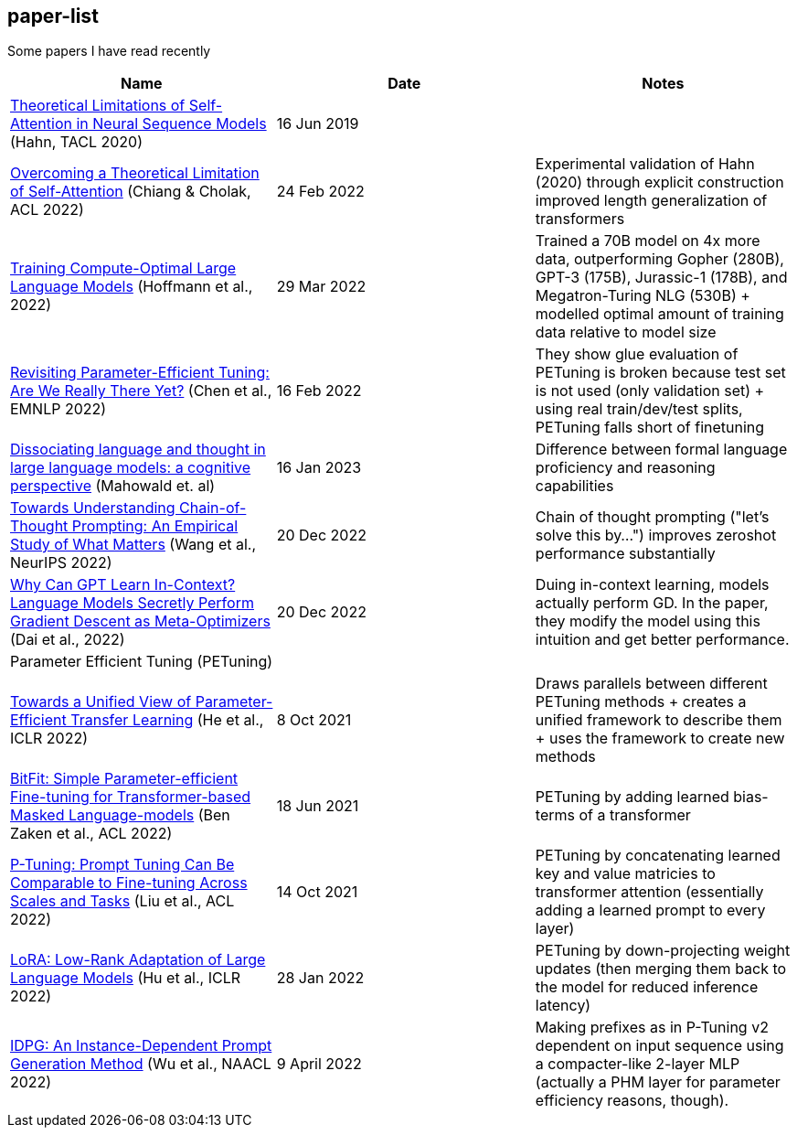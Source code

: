== paper-list

Some papers I have read recently

[width="100%",cols="34%,33%,33%",options="header",]
|===
|Name |Date |Notes
|https://aclanthology.org/2020.tacl-1.11[Theoretical Limitations of
Self-Attention in Neural Sequence Models] (Hahn, TACL 2020) |16 Jun 2019
|

|https://aclanthology.org/2022.acl-long.527[Overcoming a Theoretical
Limitation of Self-Attention] (Chiang & Cholak, ACL 2022) |24 Feb 2022
|Experimental validation of Hahn (2020) through explicit construction +
improved length generalization of transformers

|https://arxiv.org/abs/2203.15556[Training Compute-Optimal Large
Language Models] (Hoffmann et al., 2022) |29 Mar 2022 |Trained a 70B
model on 4x more data, outperforming Gopher (280B), GPT-3 (175B),
Jurassic-1 (178B), and Megatron-Turing NLG (530B) + modelled optimal
amount of training data relative to model size

|https://aclanthology.org/2022.emnlp-main.168[Revisiting
Parameter-Efficient Tuning: Are We Really There Yet?] (Chen et al.,
EMNLP 2022) |16 Feb 2022 |They show glue evaluation of PETuning is
broken because test set is not used (only validation set) + using real
train/dev/test splits, PETuning falls short of finetuning

|https://arxiv.org/pdf/2301.06627.pdf[Dissociating language and thought 
in large language models: a cognitive perspective] (Mahowald et. al) |16
Jan 2023 |Difference between formal language proficiency and reasoning 
capabilities

|https://arxiv.org/abs/2212.10001[Towards Understanding Chain-of-Thought Prompting: An Empirical Study of What Matters] (Wang et al., NeurIPS 2022)
|20 Dec 2022 |Chain of thought prompting ("let's solve this by...") improves
zeroshot performance substantially

|https://arxiv.org/abs/2212.10559[Why Can GPT Learn In-Context? Language Models Secretly Perform Gradient Descent as Meta-Optimizers] (Dai et al.,  2022)
|20 Dec 2022 |Duing in-context learning, models actually perform GD. In the
paper, they modify the model using this intuition and get better performance.

3+|Parameter Efficient Tuning (PETuning)

|https://arxiv.org/abs/2110.04366[Towards a Unified View of
Parameter-Efficient Transfer Learning] (He et al., ICLR 2022) |8 Oct
2021 |Draws parallels between different PETuning methods + creates a
unified framework to describe them + uses the framework to create new
methods

|https://aclanthology.org/2022.acl-short.1[BitFit: Simple
Parameter-efficient Fine-tuning for Transformer-based Masked
Language-models] (Ben Zaken et al., ACL 2022) |18 Jun 2021 |PETuning by
adding learned bias-terms of a transformer

|https://aclanthology.org/2022.acl-short.8[P-Tuning: Prompt Tuning Can
Be Comparable to Fine-tuning Across Scales and Tasks] (Liu et al., ACL
2022) |14 Oct 2021 |PETuning by concatenating learned key and value
matricies to transformer attention (essentially adding a learned prompt
to every layer)

|https://aclanthology.org/2022.acl-short.8[LoRA: Low-Rank Adaptation of
Large Language Models] (Hu et al., ICLR 2022) |28 Jan 2022 |PETuning by
down-projecting weight updates (then merging them back to the model for
reduced inference latency)

|https://aclanthology.org/2022.naacl-main.403[IDPG: An Instance-Dependent 
Prompt Generation Method] (Wu et al., NAACL 2022) |9 April 2022 |Making prefixes
as in P-Tuning v2 dependent on input sequence using a compacter-like 2-layer
MLP (actually a PHM layer for parameter efficiency reasons, though).
|===
